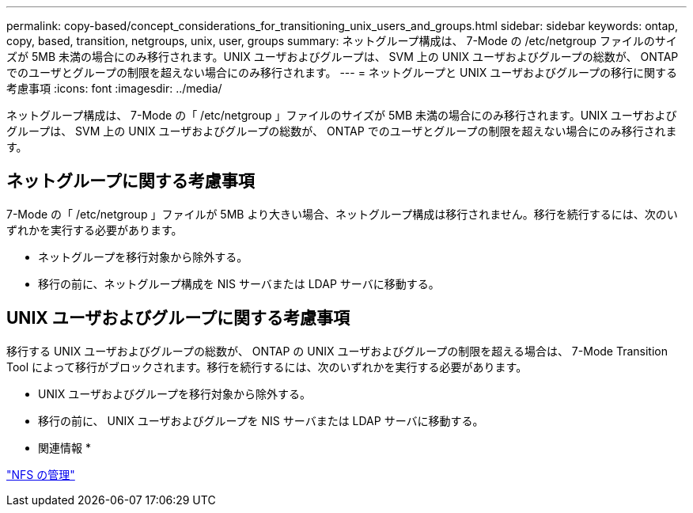 ---
permalink: copy-based/concept_considerations_for_transitioning_unix_users_and_groups.html 
sidebar: sidebar 
keywords: ontap, copy, based, transition, netgroups, unix, user, groups 
summary: ネットグループ構成は、 7-Mode の /etc/netgroup ファイルのサイズが 5MB 未満の場合にのみ移行されます。UNIX ユーザおよびグループは、 SVM 上の UNIX ユーザおよびグループの総数が、 ONTAP でのユーザとグループの制限を超えない場合にのみ移行されます。 
---
= ネットグループと UNIX ユーザおよびグループの移行に関する考慮事項
:icons: font
:imagesdir: ../media/


[role="lead"]
ネットグループ構成は、 7-Mode の「 /etc/netgroup 」ファイルのサイズが 5MB 未満の場合にのみ移行されます。UNIX ユーザおよびグループは、 SVM 上の UNIX ユーザおよびグループの総数が、 ONTAP でのユーザとグループの制限を超えない場合にのみ移行されます。



== ネットグループに関する考慮事項

7-Mode の「 /etc/netgroup 」ファイルが 5MB より大きい場合、ネットグループ構成は移行されません。移行を続行するには、次のいずれかを実行する必要があります。

* ネットグループを移行対象から除外する。
* 移行の前に、ネットグループ構成を NIS サーバまたは LDAP サーバに移動する。




== UNIX ユーザおよびグループに関する考慮事項

移行する UNIX ユーザおよびグループの総数が、 ONTAP の UNIX ユーザおよびグループの制限を超える場合は、 7-Mode Transition Tool によって移行がブロックされます。移行を続行するには、次のいずれかを実行する必要があります。

* UNIX ユーザおよびグループを移行対象から除外する。
* 移行の前に、 UNIX ユーザおよびグループを NIS サーバまたは LDAP サーバに移動する。


* 関連情報 *

https://docs.netapp.com/ontap-9/topic/com.netapp.doc.cdot-famg-nfs/home.html["NFS の管理"]
